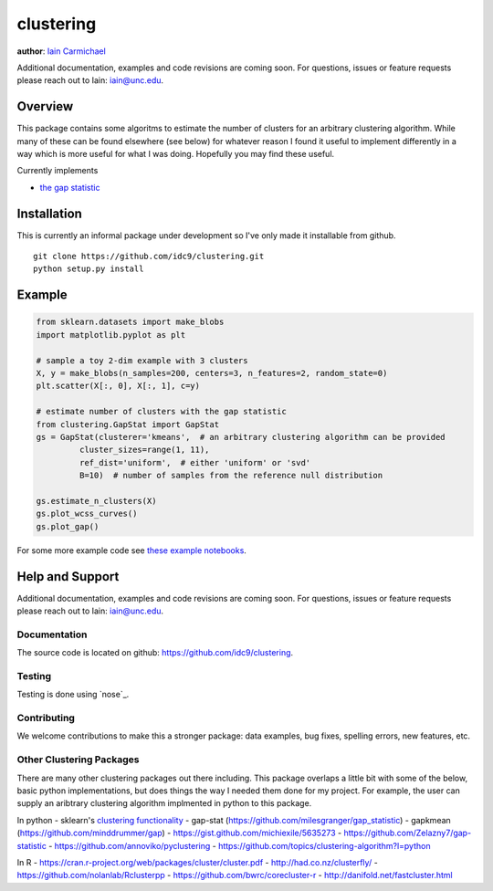 clustering
----

**author**: `Iain Carmichael`_

Additional documentation, examples and code revisions are coming soon.
For questions, issues or feature requests please reach out to Iain:
iain@unc.edu.

Overview
========

This package contains some algoritms to estimate the number of clusters for an arbitrary clustering algorithm.  While many of these can be found elsewhere (see below) for whatever reason I found it useful to implement differently in a way which is more useful for what I was doing. Hopefully you may find these useful.

Currently implements

- `the gap statistic`_

Installation
============
This is currently an informal package under development so I've only made it installable from github.

::

    git clone https://github.com/idc9/clustering.git
    python setup.py install

Example
=======

.. code:: python

    from sklearn.datasets import make_blobs
    import matplotlib.pyplot as plt

    # sample a toy 2-dim example with 3 clusters
    X, y = make_blobs(n_samples=200, centers=3, n_features=2, random_state=0)
    plt.scatter(X[:, 0], X[:, 1], c=y)

    # estimate number of clusters with the gap statistic
    from clustering.GapStat import GapStat
    gs = GapStat(clusterer='kmeans',  # an arbitrary clustering algorithm can be provided
             cluster_sizes=range(1, 11),
             ref_dist='uniform',  # either 'uniform' or 'svd'
             B=10)  # number of samples from the reference null distribution

    gs.estimate_n_clusters(X)
    gs.plot_wcss_curves()
    gs.plot_gap()

For some more example code see `these example notebooks`_.

Help and Support
================

Additional documentation, examples and code revisions are coming soon.
For questions, issues or feature requests please reach out to Iain:
iain@unc.edu.

Documentation
^^^^^^^^^^^^^

The source code is located on github:
`https://github.com/idc9/clustering`_.

Testing
^^^^^^^

Testing is done using `nose`_.

Contributing
^^^^^^^^^^^^

We welcome contributions to make this a stronger package: data examples,
bug fixes, spelling errors, new features, etc.


Other Clustering Packages
^^^^^^^^^^^^^^^^^^^^^^^^^
There are many other clustering packages out there including. This package overlaps a little bit with some of the below, basic python implementations, but does things the way I needed them done for my project. For example, the user can supply an aribtrary clustering algorithm implmented in python to this package.

In python
- sklearn's `clustering functionality`_
- gap-stat (https://github.com/milesgranger/gap_statistic)
- gapkmean (https://github.com/minddrummer/gap)
- https://gist.github.com/michiexile/5635273
- https://github.com/Zelazny7/gap-statistic
- https://github.com/annoviko/pyclustering
- https://github.com/topics/clustering-algorithm?l=python

In R
- https://cran.r-project.org/web/packages/cluster/cluster.pdf
- http://had.co.nz/clusterfly/
- https://github.com/nolanlab/Rclusterpp
- https://github.com/bwrc/corecluster-r
- http://danifold.net/fastcluster.html


.. _Iain Carmichael: https://idc9.github.io/
.. _the gap statistic: https://web.stanford.edu/~hastie/Papers/gap.pdf
.. _these example notebooks: https://github.com/idc9/clustering/tree/master/doc
.. _`https://github.com/idc9/clustering`: https://github.com/idc9/clustering
.. _clustering functionality: http://scikit-learn.org/stable/modules/clustering.html
